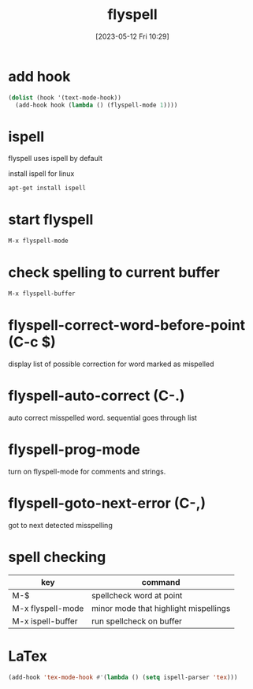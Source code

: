 #+title:      flyspell
#+date:       [2023-05-12 Fri 10:29]
#+filetags:   :emacs:tech:ispell:
#+identifier: 20230512T102930

* add hook 
  #+begin_src emacs-lisp
    (dolist (hook '(text-mode-hook))
      (add-hook hook (lambda () (flyspell-mode 1))))
  #+end_src

* ispell
  flyspell uses ispell by default

  install ispell for linux
  #+begin_src bash
    apt-get install ispell
  #+end_src

* start flyspell
  #+begin_src bash
    M-x flyspell-mode
  #+end_src

* check spelling to current buffer
  #+begin_src bash
    M-x flyspell-buffer
  #+end_src

* flyspell-correct-word-before-point (C-c $)
  display list of possible correction for word marked as mispelled  

* flyspell-auto-correct (C-.)
  auto correct misspelled word.
  sequential goes through list

* flyspell-prog-mode
  turn on flyspell-mode for comments and strings.

* flyspell-goto-next-error (C-,)
  got to next detected misspelling

* spell checking
| key               | command                               |
|-------------------+---------------------------------------|
| M-$               | spellcheck word at point              |
| M-x flyspell-mode | minor mode that highlight mispellings |
| M-x ispell-buffer | run spellcheck on buffer              |

* LaTex
#+begin_src emacs-lisp
  (add-hook 'tex-mode-hook #'(lambda () (setq ispell-parser 'tex)))

#+end_src



